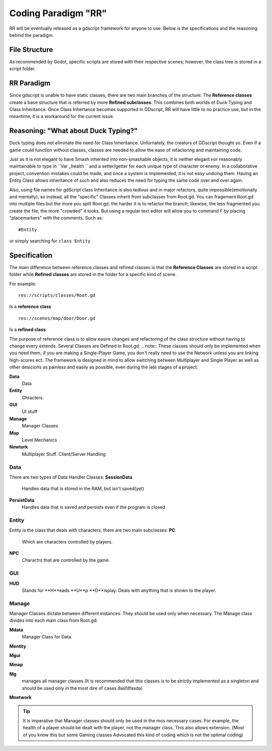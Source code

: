 .. Not Copyright 2018 Jehbar Niño Doblas Ibarra. Public Domain.
Coding Paradigm "RR"
====================

RR will be eventually released as a gdscript framework for anyone to use.
Below is the specifications and the reasoning behind the paradigm.

File Structure
---------------
As recommended by Godot, specific scripts are stored with their
respective scenes; however, the class tree is stored in a script folder.

RR Paradigm
-----------
Since gdscript is unable to have static classes,
there are two main branches of the structure.
The **Reference classes** create a base structure that is referred by
more **Refined subclasses**. This combines both worlds of Duck Typing and
Class Inheritance. Once Class Inhertance becomes supported in GDscript, RR
will have little to no practice use, but in the meantime, it is a workaround
for the current issue.

Reasoning: "What about Duck Typing?"
-------------------------------------
Duck typing does not eliminate the need for Class Inheritance. Unfornately,
the creators of GDscript thought so. Even if a game could function without classes,
classes are needed to allow the ease of refactoring and maintaining code.

Just as it is not elegant to have Smash inherited into non-smashable objects,
it is neither elegant nor reasonably maintainable to type in ``Var _health ``
and a setter/getter for each unique type of character or enemy. In a collaborative
project, convention mistakes could be made, and once a system is implemented,
it is not easy undoing them. Having an Entity Class allows inheritance of
such and also reduces the need for typing the same code over and over again.

Also, using file names for gdScript class Inheritance is also tedious and in major refactors,
quite impossible(emotionally and mentally), so instead, all the "specific" Classes
inherit from subclasses from Root.gd. You can fragement Root.gd into multiple files
but the more you split Root.gd, the harder it is to refactor the branch; likewise,
the less fragmented you create the file, the more "crowded" it looks. But using
a regular text editor will allow you to command F by placing "placemarkers" with
the comments. Such as:
::
  #Entity

or simply searching for ``class Entity``


Specification
-------------
The main difference between reference classes and refined classes is
that the **Reference Classes** are stored in a  script folder while
**Refined classes** are stored in the folder for a specific kind of scene.

For example:
::
  res://scripts/classes/Root.gd
Is a **reference class**
::
  res://scenes/map/door/Door.gd
Is a **refined class**

The purpose of reference class is to allow easire changes and refactoring
of the class structure without having to change every extends.
Several Classes are Defined in Root.gd:
.. note:: These classes should only be implemented when you need them, if you
are making a Single-Player Game, you don't really need to use the Network unless
you are linking high-scores ect. The framework is designed in mind to allow switching
between Multiplayer and Single Player as well as other desicions as painless and easily as
possible, even during the late stages of a project.

**Data**
  Data
**Entity**
  Chracters.
**GUI**
  UI stuff
**Manage**
  Manager Classes
**Map**
  Level Mechanics
**Newtork**
  Multiplayer Stuff. Client/Server Handling

Data
~~~~

There are two types of Data Handler Classes:
**SessionData**
  Handles data that is stored in the RAM, but isn't saved(yet)
**PersistData**
  Handles data that is saved and persists even if the program is closed


Entity
~~~~~~~

Entity is the class that deals with
characters, there are two main subclasses:
**PC**
  Which are characters controlled by players.
**NPC**
  Charactrs that are controlled by the game.

GUI
~~~

**HUD**
  Stands for **H**eads **U**p **D**isplay.
  Deals with anything that is shown to the player.

Manage
~~~~~~~
Manager Classes dictate between different instances. They should be
used only when necessary. The Manage class divides into each main class
from Root.gd:

**Mdata**
  Manager Class for Data.
**Mentity**

**Mgui**

**Mmap**

**Mg**
  manages all manager classes.(It is recommended that this classes
  is to be strictly implemented as a singleton and should be used
  only in the most dire of cases.dasfdfasda)
**Mnetwork**

.. Tip::  It is imperative that Manager classes should only be used
          in the mos necessary cases. For example, the health of a player
          should be dealt with the player, not the manager class. This also
          allows extension. (Most of you know this but some Gaming classes
          Advocated this kind of coding which is not the optimal coding)
